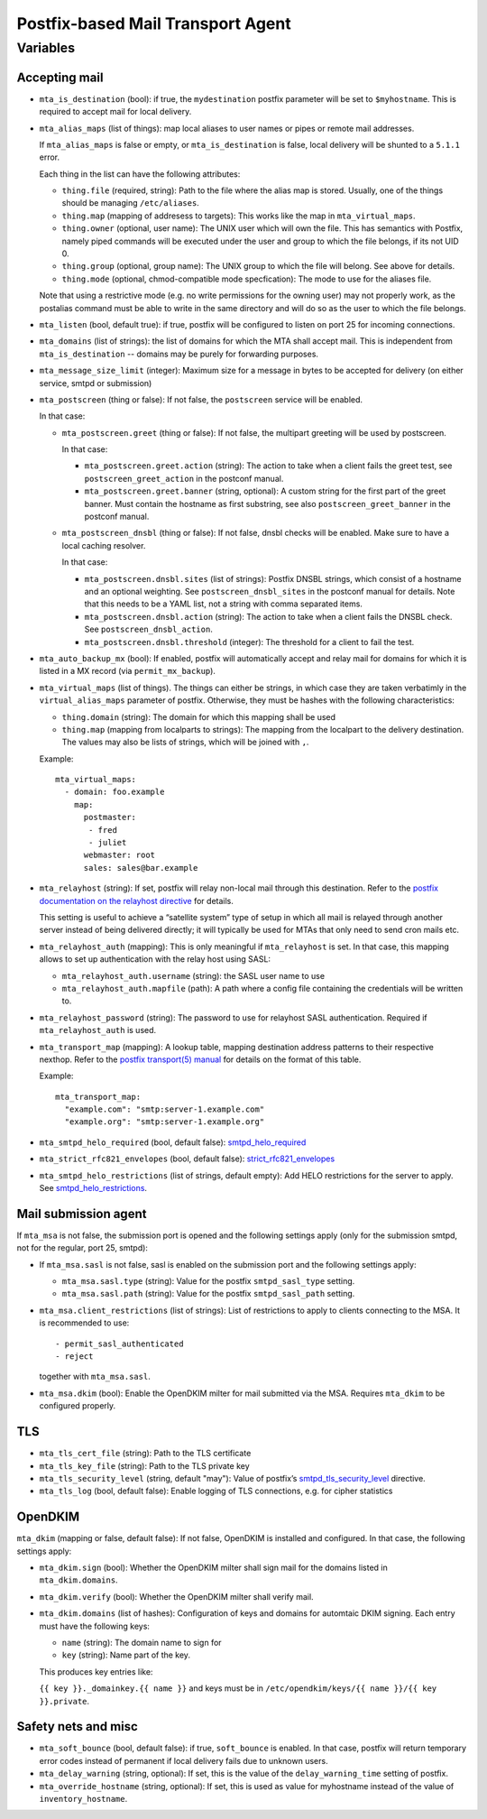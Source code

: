 Postfix-based Mail Transport Agent
##################################

Variables
=========

Accepting mail
--------------

* ``mta_is_destination`` (bool): if true, the ``mydestination`` postfix
  parameter will be set to ``$myhostname``. This is required to accept mail
  for local delivery.

* ``mta_alias_maps`` (list of things): map local aliases to user names or pipes
  or remote mail addresses.

  If ``mta_alias_maps`` is false or empty, or ``mta_is_destination`` is false,
  local delivery will be shunted to a ``5.1.1`` error.

  Each thing in the list can have the following attributes:

  * ``thing.file`` (required, string): Path to the file where the alias map is
    stored. Usually, one of the things should be managing ``/etc/aliases``.
  * ``thing.map`` (mapping of addresess to targets): This works like the map in
    ``mta_virtual_maps``.
  * ``thing.owner`` (optional, user name): The UNIX user which will own the
    file. This has semantics with Postfix, namely piped commands will be
    executed under the user and group to which the file belongs, if its not
    UID 0.
  * ``thing.group`` (optional, group name): The UNIX group to which the file
    will belong. See above for details.
  * ``thing.mode`` (optional, chmod-compatible mode specfication): The mode to
    use for the aliases file.

  Note that using a restrictive mode (e.g. no write permissions for the owning
  user) may not properly work, as the postalias command must be able to write
  in the same directory and will do so as the user to which the file belongs.

* ``mta_listen`` (bool, default true): if true, postfix will be configured to
  listen on port 25 for incoming connections.

* ``mta_domains`` (list of strings): the list of domains for which the MTA shall
  accept mail. This is independent from ``mta_is_destination`` -- domains may be
  purely for forwarding purposes.

* ``mta_message_size_limit`` (integer): Maximum size for a message in bytes to
  be accepted for delivery (on either service, smtpd or submission)

* ``mta_postscreen`` (thing or false): If not false, the ``postscreen`` service
  will be enabled.

  In that case:

  * ``mta_postscreen.greet`` (thing or false): If not false, the multipart
    greeting will be used by postscreen.

    In that case:

    * ``mta_postscreen.greet.action`` (string): The action to take when a client
      fails the greet test, see ``postscreen_greet_action`` in the postconf
      manual.
    * ``mta_postscreen.greet.banner`` (string, optional): A custom string for
      the first part of the greet banner. Must contain the hostname as first
      substring, see also ``postscreen_greet_banner`` in the postconf manual.

  * ``mta_postscreen_dnsbl`` (thing or false): If not false, dnsbl checks will
    be enabled. Make sure to have a local caching resolver.

    In that case:

    * ``mta_postscreen.dnsbl.sites`` (list of strings): Postfix DNSBL strings,
      which consist of a hostname and an optional weighting. See
      ``postscreen_dnsbl_sites`` in the postconf manual for details. Note that
      this needs to be a YAML list, not a string with comma separated items.
    * ``mta_postscreen.dnsbl.action`` (string): The action to take when a client
      fails the DNSBL check. See ``postscreen_dnsbl_action``.
    * ``mta_postscreen.dnsbl.threshold`` (integer): The threshold for a client
      to fail the test.

* ``mta_auto_backup_mx`` (bool): If enabled, postfix will automatically accept
  and relay mail for domains for which it is listed in a MX record (via
  ``permit_mx_backup``).

* ``mta_virtual_maps`` (list of things). The things can either be strings, in
  which case they are taken verbatimly in the ``virtual_alias_maps`` parameter
  of postfix. Otherwise, they must be hashes with the following characteristics:

  * ``thing.domain`` (string): The domain for which this mapping shall be used
  * ``thing.map`` (mapping from localparts to strings): The mapping from the
    localpart to the delivery destination. The values may also be lists of
    strings, which will be joined with ``,``.

  Example::

    mta_virtual_maps:
      - domain: foo.example
        map:
          postmaster:
           - fred
           - juliet
          webmaster: root
          sales: sales@bar.example

* ``mta_relayhost`` (string):  If set, postfix will relay non-local mail through
  this destination.  Refer to the `postfix documentation on the relayhost
  directive`__ for details.

  __ http://www.postfix.org/postconf.5.html#relayhost

  This setting is useful to achieve a “satellite system” type of setup in which
  all mail is relayed through another server instead of being delivered
  directly; it will typically be used for MTAs that only need to send cron mails
  etc.

* ``mta_relayhost_auth`` (mapping): This is only meaningful if
  ``mta_relayhost`` is set. In that case, this mapping allows to set up
  authentication with the relay host using SASL:

  * ``mta_relayhost_auth.username`` (string): the SASL user name to use
  * ``mta_relayhost_auth.mapfile`` (path): A path where a config file
    containing the credentials will be written to.

* ``mta_relayhost_password`` (string): The password to use for relayhost SASL
  authentication. Required if ``mta_relayhost_auth`` is used.

* ``mta_transport_map`` (mapping):  A lookup table, mapping destination
  address patterns to their respective nexthop.  Refer to the `postfix
  transport(5) manual`__ for details on the format of this table.

  __ http://www.postfix.org/transport.5.html

  Example::

    mta_transport_map:
      "example.com": "smtp:server-1.example.com"
      "example.org": "smtp:server-1.example.org"

* ``mta_smtpd_helo_required`` (bool, default false):  `smtpd_helo_required`__

  __ http://www.postfix.org/postconf.5.html#smtpd_helo_required


* ``mta_strict_rfc821_envelopes`` (bool, default false): `strict_rfc821_envelopes`__

  __ http://www.postfix.org/postconf.5.html#strict_rfc821_envelopes

* ``mta_smtpd_helo_restrictions`` (list of strings, default empty): Add
  HELO restrictions for the server to apply.  See `smtpd_helo_restrictions`__.

  __ http://www.postfix.org/postconf.5.html#smtpd_helo_restrictions


Mail submission agent
---------------------

If ``mta_msa`` is not false, the submission port is opened and the following
settings apply (only for the submission smtpd, not for the regular, port 25,
smtpd):

* If ``mta_msa.sasl`` is not false, sasl is enabled on the submission port and
  the following settings apply:

  * ``mta_msa.sasl.type`` (string): Value for the postfix ``smtpd_sasl_type``
    setting.
  * ``mta_msa.sasl.path`` (string): Value for the postfix ``smtpd_sasl_path``
    setting.

* ``mta_msa.client_restrictions`` (list of strings): List of restrictions to
  apply to clients connecting to the MSA. It is recommended to use::

    - permit_sasl_authenticated
    - reject

  together with ``mta_msa.sasl``.

* ``mta_msa.dkim`` (bool): Enable the OpenDKIM milter for mail submitted via the
  MSA. Requires ``mta_dkim`` to be configured properly.

TLS
---

* ``mta_tls_cert_file`` (string): Path to the TLS certificate
* ``mta_tls_key_file`` (string): Path to the TLS private key
* ``mta_tls_security_level`` (string, default "may"): Value of postfix’s
  `smtpd_tls_security_level`__ directive.

  __ http://www.postfix.org/postconf.5.html#smtpd_tls_security_level

* ``mta_tls_log`` (bool, default false): Enable logging of TLS connections,
  e.g. for cipher statistics

OpenDKIM
--------

``mta_dkim`` (mapping or false, default false): If not false, OpenDKIM is
installed and configured. In that case, the following settings apply:

* ``mta_dkim.sign`` (bool): Whether the OpenDKIM milter shall sign mail for the
  domains listed in ``mta_dkim.domains``.

* ``mta_dkim.verify`` (bool): Whether the OpenDKIM milter shall verify mail.

* ``mta_dkim.domains`` (list of hashes): Configuration of keys and domains for
  automtaic DKIM signing. Each entry must have the following keys:

  * ``name`` (string): The domain name to sign for
  * ``key`` (string): Name part of the key.

  This produces key entries like:

  ``{{ key }}._domainkey.{{ name }}`` and keys must be in
  ``/etc/opendkim/keys/{{ name }}/{{ key }}.private``.

Safety nets and misc
--------------------

* ``mta_soft_bounce`` (bool, default false): if true, ``soft_bounce`` is
  enabled. In that case, postfix will return temporary error codes instead of
  permanent if local delivery fails due to unknown users.

* ``mta_delay_warning`` (string, optional): If set, this is the value of the
  ``delay_warning_time`` setting of postfix.

* ``mta_override_hostname`` (string, optional): If set, this is used as value
  for myhostname instead of the value of ``inventory_hostname``.
